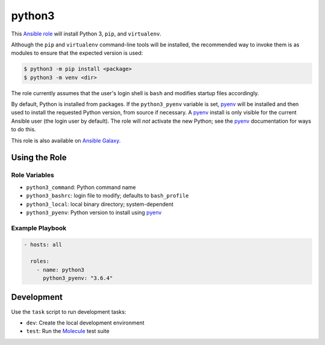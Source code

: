 #######
python3
#######

|travis.png|

This `Ansible role`_ will install Python 3, ``pip``, and ``virtualenv``. 

Although the ``pip`` and ``virtualenv`` command-line tools will be installed,
the recommended way to invoke them is as modules to ensure that the expected
version is used:

.. code-block:: console

    $ python3 -m pip install <package>
    $ python3 -m venv <dir>

The role currently assumes that the user's login shell is ``bash`` and modifies
startup files accordingly.

By default, Python is installed from packages. If the ``python3_pyenv``
variable is set, `pyenv`_ will be installed and then used to install the
requested Python version, from source if necessary. A `pyenv`_ install is only
visible for the current Ansible user (the login user by default). The role will
*not* activate the new Python; see the `pyenv`_ documentation for ways to do
this.

This role is also available on `Ansible Galaxy`_.


==============
Using the Role
==============

Role Variables
==============

- ``python3_command``: Python command name
- ``python3_bashrc``: login file to modify; defaults to ``bash_profile``
- ``python3_local``: local binary directory; system-dependent
- ``python3_pyenv``: Python version to install using `pyenv`_


Example Playbook
================

.. code-block:: yaml

    - hosts: all
      
      roles:
        - name: python3
          python3_pyenv: "3.6.4"


===========
Development
===========
Use the ``task`` script to run development tasks:

- ``dev``: Create the local development environment
- ``test``: Run the `Molecule`_ test suite


.. |travis.png| image:: https://travis-ci.org/mdklatt/ansible-python3-role.png?..
   :alt: Travis CI build status
   :target: `travis`_
.. _travis: https://travis-ci.org/mdklatt/ansible-python3-role
.. _Ansible role: http://docs.ansible.com/ansible/playbooks_roles.html#roles
.. _Ansible Galaxy: https://galaxy.ansible.com/mdklatt/python3
.. _pyenv: https://github.com/pyenv/pyenv
.. _Molecule: https://molecule.readthedocs.io/en/stable/getting-started.html#run-a-full-test-sequence
